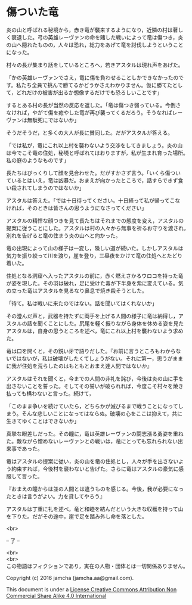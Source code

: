 #+OPTIONS: toc:nil
#+OPTIONS: \n:t

* 傷ついた竜

  炎の山と呼ばれる秘境から，赤き竜が襲来するようになり，近隣の村は著し
  く衰退した。弓の英雄レーヴァンの命を賭した戦いによって竜は傷つき，炎
  の山へ隠れたものの，人々は恐れ，総力をあげて竜を討伐しようということ
  になった。

  村々の長が集まり話をしているところへ，若きアスタルは現れ声をあげた。

  「かの英雄レーヴァンでさえ，竜に傷を負わせることしかできなかったので
  す。私たち全員で挑んで勝てるかどうかさえわかりません。仮に勝てたとし
  て，どれだけの被害が出るか想像するだけでも恐ろしいことです」

  するとある村の長が当然の反応を返した。「竜は傷つき弱っている。今倒さ
  なければ，やがて傷を癒やした竜が再び襲ってくるだろう。そうなればレー
  ヴァンは無駄死にではないか」

  そうだそうだ，と多くの大人が長に賛同した。だがアスタルが答える。

  「では私が，竜にこれ以上村を襲わないよう交渉をしてきましょう。炎の山
  は今でこそ竜の住処，秘境と呼ばれてはおりますが，私が生まれ育った場所。
  私の庭のようなものです」

  長たちはびっくりして顔を見合わせた。だがすかさず言う。「いくら傷つい
  ているとはいえ，竜は凶暴だ。おまえが向かったところで，話すらできず食
  い殺されてしまうのではないか」

  アスタルは答えた。「では十日待ってください。十日経って私が帰ってこな
  ければ，そのときは皆さんの思うようになさってください」

  アスタルの精悍な顔つきを見て長たちはそれまでの態度を変え，アスタルの
  提案に従うことにした。アスタルは村の人々から無事を祈るお守りを渡され，
  別れを告げると竜の住まう炎の山へと向かった。

  竜の出現によって山の様子は一変し，険しい道が続いた。しかしアスタルは
  気力を振り絞って川を渡り，崖を登り，三昼夜をかけて竜の住処へとたどり
  着いた。

  住処となる洞窟へ入ったアスタルの前に，赤く燃えさかるウロコを持った竜
  が姿を現した。その羽は破れ，足に受けた毒が下半身を紫に変えている。気
  の立った竜はアスタルを見るなり鼻息で焼き殺そうとした。

  「待て。私は戦いに来たのではない。話を聞いてはくれないか」

  その澄んだ声と，武器を持たずに両手を上げる人間の様子に竜は納得し，ア
  スタルの話を聞くことにした。尻尾を軽く振りながら身体を休める姿を見た
  アスタルは，自身の思うところを述べ，竜にこれ以上村を襲わないよう求め
  た。

  竜は口を開くと，その鋭い牙で語りだした。『お前に言うところもわからな
  いではないが，私は破壊がしたくてしょうがない。それに第一，思うがまま
  に我が住処を荒らしたのはもともとおまえ達人間ではないか』

  アスタルはそれを聞くと，今までの人間の非礼を詫び，今後は炎の山に手を
  出さないことを誓った。そしてその誓いが破られれば，今度こそ村々を焼き
  払っても構わないと言った。続けて，

  「このまま争いを続けていたら，どちらかが滅びるまで戦うことになってし
  まう。そんな悲しいことになってはならぬ。破壊の心をここは抑えて，共に
  生きてゆくことはできないか」

  真摯な眼差しだった。その瞳に，竜は英雄レーヴァンの闘志漲る勇姿を重ね
  た。敵ながら憎めないレーヴァンとの戦いは，竜にとっても忘れられない出
  来事であった。

  竜はアスタルの提案に従い，炎の山を竜の住処とし，人々が手を出さないよ
  う約束すれば，今後村を襲わないと告げた。さらに竜はアスタルの豪気に感
  服して言った。

  『おまえの瞳からは並の人間とは違うものを感じる。今後，我が必要になっ
  たときは言うがよい。力を貸してやろう』

  アスタルは丁重に礼を述べ，竜と和睦を結んだという大きな収穫を持って山
  を下りた。だがその途中，崖で足を踏み外し命を落とした。


  <br>

  -- 了 --

 

  <br>
  <br>
  この物語はフィクションであり，実在の人物・団体とは一切関係ありません。

  Copyright (c) 2016 jamcha (jamcha.aa@gmail.com).

  This document is under a [[http://creativecommons.org/licenses/by-nc-sa/4.0/deed][License Creative Commons Attribution Non Commercial Share Alike 4.0 International]]

  [[http://creativecommons.org/licenses/by-nc-sa/4.0/deed][file:http://i.creativecommons.org/l/by-nc-sa/3.0/80x15.png]]




